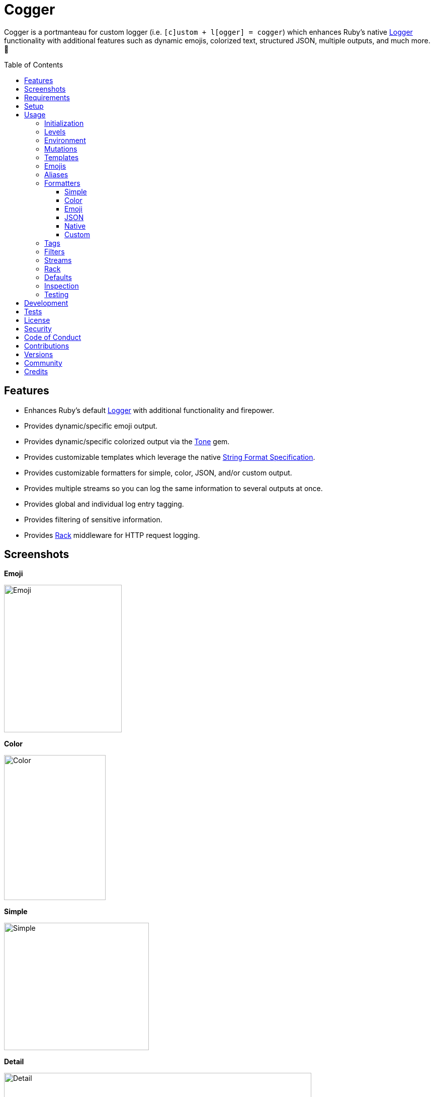 :toc: macro
:toclevels: 5
:figure-caption!:

:format_link: link:https://ruby-doc.org/3.2.2/format_specifications_rdoc.html[String Format Specification]
:logger_link: link:https://rubyapi.org/o/s?q=Logger[Logger]
:pattern_matching_link: link:https://alchemists.io/articles/ruby_pattern_matching[pattern matching]
:rack_link: link:https://github.com/rack/rack[Rack]
:tone_link: link:https://alchemists.io/projects/tone[Tone]

= Cogger

Cogger is a portmanteau for custom logger (i.e. `[c]ustom + l[ogger] = cogger`) which enhances Ruby's native {logger_link} functionality with additional features such as dynamic emojis, colorized text, structured JSON, multiple outputs, and much more. 🚀

toc::[]

== Features

* Enhances Ruby's default {logger_link} with additional functionality and firepower.
* Provides dynamic/specific emoji output.
* Provides dynamic/specific colorized output via the {tone_link} gem.
* Provides customizable templates which leverage the native {format_link}.
* Provides customizable formatters for simple, color, JSON, and/or custom output.
* Provides multiple streams so you can log the same information to several outputs at once.
* Provides global and individual log entry tagging.
* Provides filtering of sensitive information.
* Provides {rack_link} middleware for HTTP request logging.

== Screenshots

*Emoji*

image::https://alchemists.io/images/projects/cogger/screenshots/emoji.png[Emoji,width=234,height=293]

*Color*

image::https://alchemists.io/images/projects/cogger/screenshots/color.png[Color,width=202,height=288]

*Simple*

image::https://alchemists.io/images/projects/cogger/screenshots/simple.png[Simple,width=288,height=253]

*Detail*

image::https://alchemists.io/images/projects/cogger/screenshots/detail.png[Detail,width=611,height=284]

*JSON*

image::https://alchemists.io/images/projects/cogger/screenshots/json.png[JSON,width=1002,height=290]

*Rack*

image::https://alchemists.io/images/projects/cogger/screenshots/rack.png[Rack,width=883,height=282]

== Requirements

. link:https://www.ruby-lang.org[Ruby].

== Setup

To install _with_ security, run:

[source,bash]
----
# 💡 Skip this line if you already have the public certificate installed.
gem cert --add <(curl --compressed --location https://alchemists.io/gems.pem)
gem install cogger --trust-policy HighSecurity
----

To install _without_ security, run:

[source,bash]
----
gem install cogger
----

You can also add the gem directly to your project:

[source,bash]
----
bundle add cogger
----

Once the gem is installed, you only need to require it:

[source,ruby]
----
require "cogger"
----

== Usage

All interaction is provided by `Cogger` which can be used as follows:

[source,ruby]
----
logger = Cogger.new
logger.info "Demo"  # "Demo"
----

If you set your logging level to `debug`, you can walk through each level:

[source,ruby]
----
logger = Cogger.new level: :debug

# Without blocks.
logger.debug "Demo"                  # "🔎 Demo"
logger.info "Demo"                   # "🟢 Demo"
logger.warn "Demo"                   # "⚠️ Demo"
logger.error "Demo"                  # "🛑 Demo"
logger.fatal "Demo"                  # "🔥 Demo"
logger.unknown "Demo"                # "⚫️ Demo"
logger.any "Demo"                    # "⚫️ Demo"
logger.add Logger::INFO, "Demo"      # "🟢 Demo"

# With blocks.
logger.debug { "Demo" }              # "🔎 Demo"
logger.info { "Demo" }               # "🟢 Demo"
logger.warn { "Demo" }               # "⚠️ Demo"
logger.error { "Demo" }              # "🛑 Demo"
logger.fatal { "Demo" }              # "🔥 Demo"
logger.unknown { "Demo" }            # "⚫️ Demo"
logger.any { "Demo" }                # "⚫️ Demo"
logger.add(Logger::INFO) { "Demo" }  # "🟢 Demo"
----

=== Initialization

When creating a new logger, you can configure behavior via the following attributes:

* `id`: The program/process ID which shows up in the logs as your `id`. Default: `$PROGRAM_NAME`. For example, if run within a `demo.rb` script, the `id` would be `"demo"`,
* `io`: The input/output stream. This can be `STDOUT/$stdout`, a file/path, or `nil`. Default: `$stdout`.
* `level`: The severity level you want to log at. Can be `:debug`, `:info`, `:warn`, `:error`, `:fatal`, or `:unknown`. Default: `:info`.
* `formatter`: The formatter to use for formatting your log output. Default: `Cogger::Formatter::Color`. See the _Formatters_ section for more info.
* `tags`: Global tagging for _every_ log entry which _must_ be an array of objects you wish to use for tagging purposes.
* `mode`: The binary mode which determines if your logs should be written in binary mode or not. Can be `true` or `false` and is identical to the `binmode` functionality found in the {logger_link} class. Default: `false`.
* `age`: The rotation age of your log. This only applies when logging to a file. This is equivalent to the `shift_age` as found with the {logger_link} class. Default: `0`.
* `size`: The rotation size of your log. This only applies when logging to a file. This is equivalent to the `shift_size` as found with the {logger_link} class. Default: `1,048,576` (i.e. 1 MB).
* `suffix`: The rotation suffix. This only applies when logging to a file. This is equivalent to the `shift_period_suffix` as found with the {logger_link} class and is used when creating new rotation files. Default: `%Y-%m-%d`.

Given the above description, here's how'd you create a new logger instance with all attributes:

[source,ruby]
----
# Default
logger = Cogger.new

# Custom
logger = Cogger.new id: :demo,
                    io: "demo.log",
                    level: :debug,
                    formatter: :json,
                    tags: %w[DEMO DB],
                    mode: false,
                    age: 5,
                    size: 1_000,
                    suffix: "%Y"
----

=== Levels

Supported levels can be obtained via `Cogger::LEVELS`. Example:

[source,ruby]
----
Cogger::LEVELS
# ["debug", "info", "warn", "error", "fatal", "unknown"]
----

=== Environment

You can use your environment to define the desired default log level. The default log level is: `"info"`. Although, you can set the log level to any of the following:

[source,bash]
----
export LOG_LEVEL=debug
export LOG_LEVEL=info
export LOG_LEVEL=warn
export LOG_LEVEL=error
export LOG_LEVEL=fatal
export LOG_LEVEL=unknown
----

While downcase is preferred for the log level, you can use upcased values as well. If the `LOG_LEVEL` environment variable is not set, `Cogger` will fall back to `"info"` unless overwritten during initialization. Example: `Cogger.new level: :debug`. Otherwise, an invalid log level will result in an `ArgumentError`.

=== Mutations

Each instance can be mutated using the following messages:

[source,ruby]
----
logger = Cogger.new io: StringIO.new

logger.close                                       # nil
logger.reopen                                      # Logger
logger.debug!                                      # 0
logger.info!                                       # 1
logger.warn!                                       # 2
logger.error!                                      # 3
logger.fatal!                                      # 4
logger.formatter = Cogger::Formatters::Simple.new  # Cogger::Formatters::Simple
logger.level = Logger::WARN                        # 2
----

Please see the {logger_link} documentation for more information.

=== Templates

Templates are used by all formatters and adhere to the {format_link} as used by `Kernel#format`. All specifiers, flags, width, and precision are supported except for the following restrictions:

- Use of _reference by name_ is required which means `%<demo>s` is allowed but `%{demo}` is not. This is because _reference by name_ is required for regular expressions and/or {pattern_matching_link}.
- Use of the `n$` flag is prohibited because this isn't compatible with the above.

In addition to the above, the {format_link} is further enhanced with the use of _universal_ and _individual_ directives which are primarily used by the _color_ formatter but can prove useful for other formatters. Example:

[source,ruby]
----
# Universal: Dynamic (color is determined by severity)
"<dynamic>%<severity>s %<at>s %<id>s %<message>s</dynamic>"

# Universal: Specific (uses the green color only)
"<green>%<severity>s %<at>s %<id>s %<message>s</green>"

# Individual: Dynamic (color is determined by severity)
"%<severity:dynamic>s %<at:dynamic>s %<id:dynamic>s %<message:dynamic>s"

# Individual: Specific (uses a rainbow of colors)
"%<severity:purple>s %<at:yellow>s %<id:cyan>s %<message:green>s"
----

Here's a detailed breakdown of the above:

* *Universal*: Applies color universally to the _entire_ template and requires you to:
** Wrap your entire template in a  and start (`<example>`) and end tag (`</example>`) which works much like an HTML tag in this context.
** Your tag names must either be `<dynamic></dynamic>`, any default color (example: `<green></green>`), or alias (i.e. `<your_alias></your_alias>`) as supported by the {tone_link} gem.
* *Individual*: Individual templates allow you to apply color to _specific_ attributes and require you to:
** Format your attributes as `attribute:directive`. The colon delimiter is required to separate your attribute for your color choice.
** The color value (what follows after the colon) can be `dynamic`, any default color (example: `green`), or alias (i.e. `your_alias`) as supported by the {tone_link} gem.

In addition to the general categorization of universal and individual tags, each support the following directives:

* *Dynamic*: A dynamic directive means that color will be determined by severity level only. This means if info level is used, the associated color (alias) for info will be applied. Same goes for warn, error, etc.
* *Specific*: A specific directive means the color you use will be applied without any further processing regardless of the severity level. This gives you the ability to customize your colors further in situations where dynamic coloring isn't enough.

At this point, you might have gathered that there are specific keys you can use for the log event metadata in your template and everything else is up to you. This stems from the fact that {logger_link} entries always have the following metadata:

* `id`: This is the program/process ID you created your logger with (i.e. `Cogger.new id: :demo`).
* `severity`: This is the severity at which you messaged your logger (i.e. `logger.info`).
* `at`: This is the date/time as which your log event was created.

This also means if you pass in these same keys as a log event (example: `logger.info id: :bad, at: Time.now, severity: :bogus`) they will be ignored.

The last key (or keys) is variable and customizable to your needs which is the log event message. The only special key is the `tags` key which is explained later. Here a couple of examples to illustrate:

[source,ruby]
----
# Available as "%<message>s" in your template.
logger.info "demo"

# Available as "%<message>s" in your template.
logger.info message: "demo"

# Available as "%<verb>s" and "%<path>s" in your template.
logger.info verb: "GET", path: "/"`
----

💡 In situations where a message hash is logged but the keys of that hash don't match the keys in the template, then an empty message will be logged. This applies to all formatters except the JSON formatter which will log any key/value that doesn't have a `nil` value.

=== Emojis

In addition to coloring to your log output, you can add emojis as well. Here are the defaults:

[source,ruby]
----
Cogger.emojis

# {
#   :debug => "🔎",
#    :info => "🟢",
#    :warn => "⚠️ ",
#   :error => "🛑",
#   :fatal => "🔥",
#     :any => "⚫️"
# }
----

The `:emoji` formatter is the default formatter which provides dynamic rendering of emojis based on severity level. Example:

[source,ruby]
----
logger = Cogger.new
logger.info "Demo"

# 🟢 Demo
----

To add one or more emojis, you can chain messages together when registering them:

[source,ruby]
----
Cogger.add_emoji(:tada, "🎉")
      .add_emoji :favorite, "❇️"
----

If you always want to use the _same_ emoji, you could use the emoji formatter with a specific template:

[source,ruby]
----
logger = Cogger.new formatter: Cogger::Formatters::Emoji.new("%<emoji:tada>s %<message:dynamic>s")

logger.info "Demo"
logger.warn "Demo"

# 🎉 Demo
# 🎉 Demo
----

As you can see, using a specific and non-dynamic emoji will _always_ display regardless of the current severity level.

=== Aliases

Aliases are specific to the {tone_link} gem which allows you _alias_ specific colors/styles via a new name. Here's how you can use them:

[source,ruby]
----
Cogger.add_alias :haze, :bold, :white, :on_purple
Cogger.aliases
----

The above would add a `:haze` alias which consists of bold white text on a purple background. Once added, you'd then be able to view a list of all default and custom aliases. You can also override an existing alias if you'd like something else.

Aliases are a powerful way to customize your colors and use short syntax in your templates. Building upon the alias, added above, you'd be able to use it in your templates as follows:

[source,ruby]
----
# Universal
"<haze>%<message></haze>"

# Individual
"%<message:haze>"
----

💡 These aliases are used by the color and emoji formatters but check out the {tone_link} documentation and _Formatters_ section below for further examples.

=== Formatters

Multiple formatters are provided for you which can be further customized as needed. Here's what is provided by default:

[source,ruby]
----
Cogger.formatters

# {
#    :color => [
#     Cogger::Formatters::Color < Object,
#     nil
#   ],
#   :detail => [
#     Cogger::Formatters::Simple < Object,
#     "[%<id>s] [%<severity>s] [%<at>s] %<message>s"
#   ],
#    :emoji => [
#     Cogger::Formatters::Emoji < Cogger::Formatters::Color,
#     nil
#   ],
#     :json => [
#     Cogger::Formatters::JSON < Object,
#     nil
#   ],
#   :simple => [
#     Cogger::Formatters::Simple < Object,
#     nil
#   ],
#     :rack => [
#     Cogger::Formatters::Simple < Object,
#     "[%<id>s] [%<severity>s] [%<at>s] %<verb>s %<status>s %<duration>s %<ip>s %<path>s %<length>s # %<params>s"
#   ]
# }
----

You can add a formatter by providing a key, class, and _optional_ template. If a template isn't supplied, then the formatter's default template will be used instead (more on that shortly). Example:

[source,ruby]
----
# Registration
Cogger.add_formatter :basic, Cogger::Formatters::Simple, "%<severity>s %<message>s"

# Usage
Cogger.get_formatter :basic
# [Cogger::Formatters::Simple, "%<severity>s %<message>s"]
----

Symbols or strings can be used interchangeably when adding/getting formatters. As mentioned above, a template doesn't have to be supplied if you want to use the formatter's default template which can be inspected as follows:

[source,ruby]
----
Cogger::Formatters::Color::TEMPLATE   # "%<message:dynamic>s"
Cogger::Formatters::Emoji::TEMPLATE   # "%<emoji:dynamic>s %<message:dynamic>s"
Cogger::Formatters::JSON::TEMPLATE    # nil
Cogger::Formatters::Simple::TEMPLATE  # "%<message>s"
----

💡 When you find yourself customizing any of the default formatters, you can reduce typing by adding your custom configuration to the registry and then referring to it via it's associated key when initializing a new logger.

==== Simple

The simple formatter is a bare bones formatter that uses no color information, doesn't support the universal/dynamic template syntax, and only supports the {format_link} as mentioned in the _Templates_ section earlier. This formatter can be used via the following template variations:

[source,ruby]
----
logger = Cogger.new formatter: :detail
logger = Cogger.new formatter: :simple
logger = Cogger.new formatter: :rack
----

ℹ️ Any leading or trailing whitespace is automatically removed after the template has been formatted in order to account for template attributes that might be `nil` or empty strings so you don't have visual indentation in your output.

==== Color

The color formatter allows you to have color coded logs and can be configured as follows:

[source,ruby]
----
logger = Cogger.new formatter: :color
----

Please refer back to the _Templates_ section on how to customize this formatter with more sophisticated templates. In addition to template customization, you can customize your color aliases as well. Default colors are provided by {tone_link} which are _aliased_ by log level:

[source,ruby]
----
Cogger.aliases

# {
#   debug: :white,
#   info: :green,
#   warn: :yellow,
#   error: :red,
#   fatal: %i[bold white on_red],
#   any: %i[dim bright_white]
# }
----

This allows a color -- or combination of color styles (i.e. foreground + background) -- to be dynamically applied based on log severity. You can add additional aliases via:

[source,ruby]
----
Cogger.add_alias :mystery, :white, :on_purple
----

Once an alias is added, it can be immediately applied via the template of your formatter. Example:

[source,ruby]
----
# Applies the `mystery` alias universally to your template.
logger = Cogger.new formatter: Cogger::Formatters::Color.new("<mystery>%<message>s</mystery>")
----

ℹ️ Much like the simple formatter, any leading or trailing whitespace is automatically removed after the template has been formatted.

==== Emoji

The emoji formatter is enabled by default and is the equivalent of initializing with either of the following:

[source,ruby]
----
logger = Cogger.new
logger = Cogger.new formatter: :emoji
logger = Cogger.new formatter: Cogger::Formatters::Emoji.new("%<emoji:dynamic>s %<message:dynamic>s")
----

All of the above examples are identical so you can see how different formatters can be used and customized further. The default emojis are registered as follows:

[source,ruby]
----
Cogger.emojis

# {
#   :debug => "🔎",
#    :info => "🟢",
#    :warn => "⚠️ ",
#   :error => "🛑",
#   :fatal => "🔥",
#     :any => "⚫️"
# }
----

This allows an emoji to be dynamically applied based on log severity. You can add or modify aliases as follows:

[source,ruby]
----
Cogger.add_emoji :warn, "🟡"
----

Once an alias is added/updated, it can be immediately applied via the template of your formatter. Example:

[source,ruby]
----
logger = Cogger.new
logger.warn "Demo"
# 🟡 Demo
----

ℹ️ Much like the simple and color formatters, any leading or trailing whitespace is automatically removed after the template has been formatted.

==== JSON

This formatter is similar in behavior to the _simple_ formatter except that date/time defaults to UTC, is formattted according to link:https://datatracker.ietf.org/doc/html/rfc3339[RFC 3339] using millisecond precision, and the template allows you to _order_ the layout of your keys. All other template information is ignored, only the order of your template keys matters. Example:

*Default Order*

[source,ruby]
----
logger = Cogger.new formatter: :json

logger.info verb: "GET", path: "/"
# {"id":"console","severity":"INFO","at":"2023-12-10T18:42:32.844+00:00","verb":"GET","path":"/"}
----

*Custom Order*

[source,ruby]
----
logger = Cogger.new formatter: Cogger::Formatters::JSON.new("%<severity>s %<verb>s")

logger.info verb: "GET", path: "/"
# {"severity":"INFO","verb":"GET","id":"console","at":"2023-12-10T18:43:03.805+00:00","path":"/"}
----

Your template can be a full or partial match of keys. If no keys match what is defined in the template, then the original order of the keys will be used instead.

You can always supply a message as your first argument -- or specify it by using the `:message` key -- but is removed if not supplied which is why the above doesn't print a message in the output. To illustrate, the following are equivalent:

[source,ruby]
----
logger = Cogger.new formatter: :json

logger.info "Demo"
# {"id":"console","severity":"INFO","at":"2023-12-10T18:43:42.029+00:00","message":"Demo"}

logger.info message: "Demo"
# {"id":"console","severity":"INFO","at":"2023-12-10T18:44:14.568+00:00","message":"Demo"}
----

When tags are provided, the `:tags` key will appear in the output depending on whether you are using _single tags_. If hash tags are used, they'll show up as additional attributes in the output. Here's an example where a mix of single and hash keys are used:

[source,ruby]
----
logger = Cogger.new formatter: :json

logger.info "Demo", tags: ["WEB", "PRIMARY", {service: :api, demo: true}]
# {
#   "id":"console",
#   "severity":"INFO",
#   "at":"2023-12-10T18:44:32.723+00:00",
#   "message":"Demo",
#   "tags":["WEB",
#   "PRIMARY"],
#   "service":"api",
#   "demo":true
# }
----

Notice, with the above, that the single tags of `WEB` and `PRIMARY` show up in the `tags` array while the `:service` and `:demo` keys show up at the top level of the hash. Since the `:tags`, `:service`, `:demo` keys are normal keys, like any key in your JSON output, this means you can use a custom template to arrange the order of these keys if you don't like the default.

==== Native

Should you wish to use the native formatter as provided by original/native {logger_link}, it will work but not in the manner you might expect. Example:

[source,ruby]
----
require "logger"

logger = Cogger.new formatter: Logger::Formatter.new
logger.info "Demo"

# I, [2023-10-15T14:32:55.061777 #72801]  INFO -- console: #<data Cogger::Entry id="console", severity=:info, at=2023-10-15 14:32:55.061734 -0600, message="Demo", tags=[], payload={}>
----

While the above doesn't cause an error, you only get a dump of the `Cogger::Entry` which is not what you want. To replicate native {logger_link} functionality, you can do use the simple formatter as follows to produce the rough equivalent:

[source,ruby]
----
formatter = Cogger::Formatters::Simple.new(
  "%<severity>s, [%<at>s]  %<severity>s -- %<id>s: %<message>s"
)
logger = Cogger.new(formatter:)
logger.info "Demo"

# INFO, [2023-10-15 15:07:13 -0600]  INFO -- console: Demo
----

==== Custom

Should none of the built-in formatters be to your liking, you can implement, use, and/or register a custom formatter as well. The most minimum, bare bones, skeleton would be:

[source,ruby]
----
class MyFormatter
  TEMPLATE = "%<message>s"

  def initialize template = TEMPLATE, sanitizer: Kit::Sanitizer.new
    @template = template
    @sanitizer = sanitizer
  end

  def call(*input) = "#{format template, sanitizer.call(*input)}\n"

  private

  attr_reader :template, :sanitizer
end
----

There is no restriction on what dependency you might want to initialize your custom formatter with but -- as a bare minimum -- you'll want to provide a default template and inject the sanitizer which sanitizes the raw input into a `Cogger::Entry` object you can interact with in your implementation. The only other requirement is that you must implement `#call` which takes a log entry which is an array of positional arguments (i.e. `severity`, `at`, `id`, `entry`) and answers back a formatted string. If you need more examples you can look at any of the formatters provided within this gem.

=== Tags

Tags allow you to tag your messages at both a global and local (i.e. per message) level. For example, here's what tagging looks like when used globally:

[source,ruby]
----
logger = Cogger.new tags: %w[WEB]
logger.info "Demo"

# 🟢 [WEB] Demo
----

Each tag is wrapped in brackets (i.e. `[]`) and you can use multiple tags:

[source,ruby]
----
logger = Cogger.new tags: %w[WEB EXAMPLE]
logger.info "Demo"

# 🟢 [WEB] [EXAMPLE] Demo
----

You are not limited to string-based tags. Any object will work:


[source,ruby]
----
logger = Cogger.new tags: ["ONE", :two, 3, {four: "FOUR"}, proc { "FIVE" }]
logger.info "Demo"

# 🟢 [ONE] [two] [3] [FIVE] [four=FOUR] Demo
----

With the above, we have string, symbol, integer, hash, and proc tags. With hashes, you'll always get a the key/value pair formatted as: `key=value`. Procs/lambdas allow you to lazy evaluate your tag at time of logging which provides a powerful way to acquire the current process ID, thread ID, and so forth.

In addition to global tags, you can use local tags per log message. Example:

[source,ruby]
----
logger = Cogger.new
logger.info "Demo", tags: ["ONE", :two, 3, {four: "FOUR"}, proc { "FIVE" }]

# 🟢 [ONE] [two] [3] [FIVE] [four=FOUR] Demo
----

You can also combine global and local tags:

[source,ruby]
----
logger = Cogger.new tags: ["ONE", :two]
logger.info "Demo", tags: [3, proc { "FOUR" }]

# 🟢 [ONE] [two] [3] [FOUR] Demo
----

As you can see, tags are highly versatile. That said, the following guidelines are worth consideration when using them:

* Prefer uppercase tag names to make them visually stand out.
* Prefer short names, ideally 1-4 characters since long tags defeat the purpose of brevity.
* Prefer consistent tag names by using tags that are not synonymous or ambiguous.
* Prefer using tags by feature rather than things like environments. Examples: API, DB, MAILER.
* Prefer the JSON formatter for structured metadata instead of tags. Logging JSON formatted messages with tags will work but sticking with a traditional hash, instead of tags, will probably serve you better.

=== Filters

Filters allow you to mask sensitive information you don't want showing up in your logs. The default is an empty set:

[source,ruby]
----
Cogger.filters  # #<Set: {}>
----

To add filters, use:

[source,ruby]
----
Cogger.add_filter(:login)
      .add_filter "email"

Cogger.filters  # #<Set: {:login, :email}>
----

Symbols and strings can be used interchangeably but are stored as symbols since symbols are used when filtering log entries. Once your filters are in place, you can immediately see their effects:

[source,ruby]
----
Cogger.add_filter :password
logger = Cogger.new formatter: :json
logger.info login: "jayne", password: "secret"

# {
#   "id":"console",
#   "severity":"INFO",
#   "at":"2023-10-18 19:21:40 -0600",
#   "login":"jayne",
#   "password":"[FILTERED]"
# }
----

=== Streams

You can add multiple log streams (outputs) by using:

[source,ruby]
----
logger = Cogger.new
               .add_stream(io: "tmp/demo.log")
               .add_stream(io: nil)

logger.info "Demo."
----

The above would log the `"Demo."` message to `$stdout` -- the default stream -- to the `tmp/demo.log` file, and to `/dev/null`. All attributes used to construct your default logger apply to all additional streams unless customized further. This means any custom template/formatter can be applied to your streams. Example:

[source,ruby]
----
logger = Cogger.new.add_stream(io: "tmp/demo.log", formatter: :json)
logger.info "Demo."
----

In this situation, you'd get colorized output to `$stdout` and JSON output to the `tmp/demo.log` file.

There is a lot you can do with streams. For example, if you wanted to experiment with the same message formatted by multiple formatters, you could add a stream per format. Example:

[source,ruby]
----
logger = Cogger.new
               .add_stream(formatter: :color)
               .add_stream(formatter: :detail)
               .add_stream(formatter: :json)
               .add_stream(formatter: :simple)

logger.info "Demo"

# 🟢 Demo
# Demo
# [console] [INFO] [2023-10-15 15:17:27 -0600] Demo
# {"id":"console","severity":"INFO","at":"2023-10-15 15:17:27 -0600","message":"Demo"}
# Demo
----

=== Rack

{rack_link} is _implicitly_ supported which means your middleware _must be_ Rack-based and _must require_ the Rack gem since `Cogger::Rack::Logger` doesn't _explicitly_ require Rack by default. If these requirements are met then, to add HTTP request logging, you only need to use it. Example:

[source,ruby]
----
use Rails::Rack::Logger
----

Like any other {rack_link} middleware, `Rails::Rack::Logger` is initialized with your current application along with any custom options. Example:

[source,ruby]
----
middleware = Cogger::Rack::Logger.new application
middleware.call environment
----

The following defaults are supported:

[source,ruby]
----
Cogger::Rack::Logger::DEFAULTS

# {
#   logger: Cogger.new(formatter: :json),
#   timer: Cogger::Time::Span.new,
#   :key_map => {
#       :verb => "REQUEST_METHOD",
#         :ip => "REMOTE_ADDR",
#       :path => "PATH_INFO",
#     :params => "QUERY_STRING",
#     :length => "CONTENT_LENGTH"
#   }
# }
----

The defaults can be customized. Example:

[source,]
----
Cogger::Rack::Logger.new application, {logger: Cogger.new}
----

In the above example, we see `Cogger.new` overrides the default `Cogger.new(formatter: :json)`. In practice, you'll want to customize the logger and key map. Here's how each default is configured to be used:

* `logger`: Defaults to JSON formatted logging but you'll want to pass in the same logger as globally configured for your application in order to reduce duplication and save on memory.
* `timer`: The timer calculates the total duration of the request and defaults to nanosecond precision but you can swap this out with your own timer if desired. When providing your own timer, the only requirement is that the timer respond to the `#call` message with a block.
* `key_map`: The key map is used to map the HTTP Headers to keys (i.e. tags) used in the log output. You can use the existing key map, provide your own, or use a hybrid.

Once this middleware is configured and used within your application, you'll start seeing the following kinds of log entries (depending on your specific settings and tags used):

[source,json]
----
{
  "id":"demo",
  "severity":"INFO",
  "at":"2023-12-10T22:37:06.341+00:00",
  "verb":"GET",
  "ip":"127.0.0.1",
  "path":"/dashboard",
  "status":200,
  "duration":83,
  "unit":"ms"
}
----

*Rails*

To build upon the above -- and if using the Rails framework -- you could configure your application as follows:

[source,ruby]
----
# demo/config/application.rb
module Demo
  class Application < Rails::Application
    config.logger = Cogger.new id: "demo", formatter: :json,
    config.middleware.swap Rails::Rack::Logger, Cogger::Rack::Logger, {logger: config.logger}
  end
end
----

The above defines `Cogger` as the default logger for the entire application, ensures `Cogger::Rack::Logger` is configured to use it and swaps itself with the default `Rails::Rack::Logger` so you don't have two pieces of middleware logging the same HTTP requests.

=== Defaults

Should you ever need quick access to the defaults, you can use:

[source,ruby]
----
Cogger.defaults
----

This is primarily meant for display/inspection purposes, though.

=== Inspection

Each instance can be inspected via the `#inspect` message:

[source,ruby]
----
logger = Cogger.new
logger.inspect

# "#<Cogger::Hub @id=console,
#                @io=IO,
#                @level=1,
#                @formatter=Cogger::Formatters::Emoji,
#                @tags=[],
#                @mode=false,
#                @age=0,
#                @size=1048576,
#                @suffix=\"%Y-%m-%d\",
#                @entry=Cogger::Entry,
#                @logger=Logger>"
----

You can also look at individual attributes:

[source,ruby]
----
logger = Cogger.new

logger.id      # "console"
logger.io      # #<IO:<STDOUT>>
logger.tags    # []
logger.mode    # false
logger.age     # 0
logger.size    # 1048576
logger.suffix  # "%Y-%m-%d"

logger.level      # 1
logger.formatter  # Cogger::Formatters::Emoji
logger.debug?     # false
logger.info?      # true
logger.warn?      # true
logger.error?     # true
logger.fatal?     # true
----

=== Testing

When testing, you might find it convenient to rewind and read from the stream you are writing too (i.e. `IO`, `StringIO`, `File`). For instance, here is an example where I inject the default logger into my `Demo` class and then, for testing purposes, create a new logger to be injected which only logs to `StringIO` so I can buffer and read for test verification:

[source,ruby]
----
class Demo
  def initialize logger: Cogger.new
    @logger = logger
  end

  def say(text) = logger.info { text }

  private

  attr_reader :logger
end

RSpec.describe Demo do
  subject(:demo) { described_class.new logger: }

  let(:logger) { Cogger.new io: StringIO.new }

  describe "#say" do
    it "logs text" do
      demo.say "test"
      expect(logger.reread).to include("test")
    end
  end
end
----

The ability to `#reread` is only available for the default (first) stream and doesn't work with any additional streams that you add to your logger. That said, this does make it easy to test the `Demo` implementation while also keeping your test suite output clean at the same time. 🎉

== Development

To contribute, run:

[source,bash]
----
git clone https://github.com/bkuhlmann/cogger
cd cogger
bin/setup
----

You can also use the IRB console for direct access to all objects:

[source,bash]
----
bin/console
----

Lastly, there is a `bin/demo` script which displays multiple log formats for quick visual reference. This is the same script used to generate the screenshots shown at the top of this document.

== Tests

To test, run:

[source,bash]
----
bin/rake
----

== link:https://alchemists.io/policies/license[License]

== link:https://alchemists.io/policies/security[Security]

== link:https://alchemists.io/policies/code_of_conduct[Code of Conduct]

== link:https://alchemists.io/policies/contributions[Contributions]

== link:https://alchemists.io/projects/cogger/versions[Versions]

== link:https://alchemists.io/community[Community]

== Credits

* Built with link:https://alchemists.io/projects/gemsmith[Gemsmith].
* Engineered by link:https://alchemists.io/team/brooke_kuhlmann[Brooke Kuhlmann].
